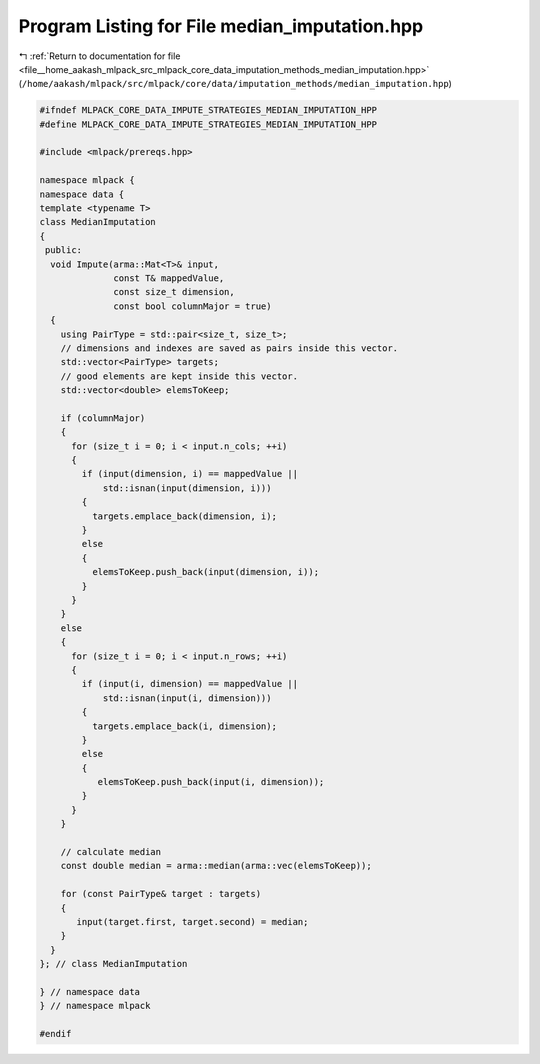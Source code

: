 
.. _program_listing_file__home_aakash_mlpack_src_mlpack_core_data_imputation_methods_median_imputation.hpp:

Program Listing for File median_imputation.hpp
==============================================

|exhale_lsh| :ref:`Return to documentation for file <file__home_aakash_mlpack_src_mlpack_core_data_imputation_methods_median_imputation.hpp>` (``/home/aakash/mlpack/src/mlpack/core/data/imputation_methods/median_imputation.hpp``)

.. |exhale_lsh| unicode:: U+021B0 .. UPWARDS ARROW WITH TIP LEFTWARDS

.. code-block:: cpp

   
   #ifndef MLPACK_CORE_DATA_IMPUTE_STRATEGIES_MEDIAN_IMPUTATION_HPP
   #define MLPACK_CORE_DATA_IMPUTE_STRATEGIES_MEDIAN_IMPUTATION_HPP
   
   #include <mlpack/prereqs.hpp>
   
   namespace mlpack {
   namespace data {
   template <typename T>
   class MedianImputation
   {
    public:
     void Impute(arma::Mat<T>& input,
                 const T& mappedValue,
                 const size_t dimension,
                 const bool columnMajor = true)
     {
       using PairType = std::pair<size_t, size_t>;
       // dimensions and indexes are saved as pairs inside this vector.
       std::vector<PairType> targets;
       // good elements are kept inside this vector.
       std::vector<double> elemsToKeep;
   
       if (columnMajor)
       {
         for (size_t i = 0; i < input.n_cols; ++i)
         {
           if (input(dimension, i) == mappedValue ||
               std::isnan(input(dimension, i)))
           {
             targets.emplace_back(dimension, i);
           }
           else
           {
             elemsToKeep.push_back(input(dimension, i));
           }
         }
       }
       else
       {
         for (size_t i = 0; i < input.n_rows; ++i)
         {
           if (input(i, dimension) == mappedValue ||
               std::isnan(input(i, dimension)))
           {
             targets.emplace_back(i, dimension);
           }
           else
           {
              elemsToKeep.push_back(input(i, dimension));
           }
         }
       }
   
       // calculate median
       const double median = arma::median(arma::vec(elemsToKeep));
   
       for (const PairType& target : targets)
       {
          input(target.first, target.second) = median;
       }
     }
   }; // class MedianImputation
   
   } // namespace data
   } // namespace mlpack
   
   #endif
